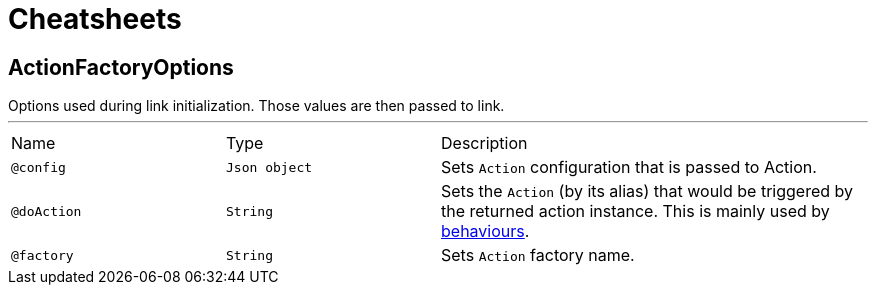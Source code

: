 = Cheatsheets

[[ActionFactoryOptions]]
== ActionFactoryOptions

++++
 Options used during link initialization.
 Those values are then passed to link.
++++
'''

[cols=">25%,25%,50%"]
[frame="topbot"]
|===
^|Name | Type ^| Description
|[[config]]`@config`|`Json object`|+++
Sets <code>Action</code> configuration that is passed to Action.
+++
|[[doAction]]`@doAction`|`String`|+++
Sets the <code>Action</code> (by its alias) that would be triggered by the returned action instance.
 This is mainly used by <a href="https://github.com/Knotx/knotx-fragments/tree/master/action#behaviours">behaviours</a>.
+++
|[[factory]]`@factory`|`String`|+++
Sets <code>Action</code> factory name.
+++
|===

